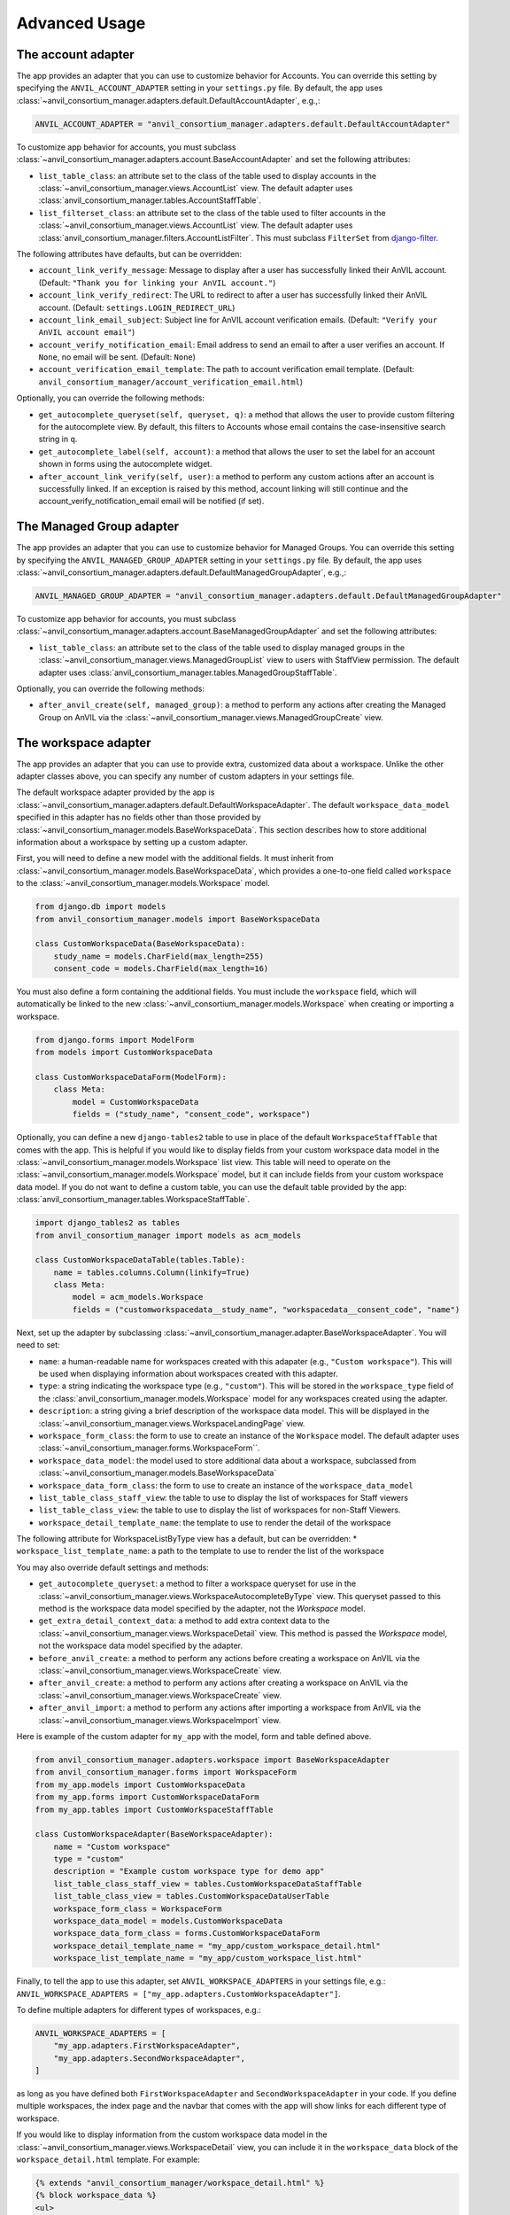 .. _advanced:

Advanced Usage
==============

.. _account_adapter:

The account adapter
-------------------

The app provides an adapter that you can use to customize behavior for Accounts.
You can override this setting by specifying the ``ANVIL_ACCOUNT_ADAPTER`` setting in your ``settings.py`` file.
By default, the app uses :class:`~anvil_consortium_manager.adapters.default.DefaultAccountAdapter`, e.g.,:

.. code-block:: python

        ANVIL_ACCOUNT_ADAPTER = "anvil_consortium_manager.adapters.default.DefaultAccountAdapter"

To customize app behavior for accounts, you must subclass :class:`~anvil_consortium_manager.adapters.account.BaseAccountAdapter`
and set the following attributes:

- ``list_table_class``: an attribute set to the class of the table used to display accounts in the :class:`~anvil_consortium_manager.views.AccountList` view. The default adapter uses :class:`anvil_consortium_manager.tables.AccountStaffTable`.
- ``list_filterset_class``: an attribute set to the class of the table used to filter accounts in the :class:`~anvil_consortium_manager.views.AccountList` view. The default adapter uses :class:`anvil_consortium_manager.filters.AccountListFilter`. This must subclass ``FilterSet`` from `django-filter <https://django-filter.readthedocs.io/en/stable/>`_.

The following attributes have defaults, but can be overridden:

- ``account_link_verify_message``: Message to display after a user has successfully linked their AnVIL account. (Default: ``"Thank you for linking your AnVIL account."``)
- ``account_link_verify_redirect``: The URL to redirect to after a user has successfully linked their AnVIL account. (Default: ``settings.LOGIN_REDIRECT_URL``)
- ``account_link_email_subject``: Subject line for AnVIL account verification emails. (Default: ``"Verify your AnVIL account email"``)
- ``account_verify_notification_email``: Email address to send an email to after a user verifies an account. If ``None``, no email will be sent. (Default: ``None``)
- ``account_verification_email_template``: The path to account verification email template. (Default: ``anvil_consortium_manager/account_verification_email.html``)

Optionally, you can override the following methods:

- ``get_autocomplete_queryset(self, queryset, q)``: a method that allows the user to provide custom filtering for the autocomplete view. By default, this filters to Accounts whose email contains the case-insensitive search string in ``q``.
- ``get_autocomplete_label(self, account)``: a method that allows the user to set the label for an account shown in forms using the autocomplete widget.
- ``after_account_link_verify(self, user)``: a method to perform any custom actions after an account is successfully linked. If an exception is raised by this method, account linking will still continue and the account_verify_notification_email email will be notified (if set).


.. _managed_group_adapter:

The Managed Group adapter
-------------------

The app provides an adapter that you can use to customize behavior for Managed Groups.
You can override this setting by specifying the ``ANVIL_MANAGED_GROUP_ADAPTER`` setting in your ``settings.py`` file.
By default, the app uses :class:`~anvil_consortium_manager.adapters.default.DefaultManagedGroupAdapter`, e.g.,:

.. code-block:: python

        ANVIL_MANAGED_GROUP_ADAPTER = "anvil_consortium_manager.adapters.default.DefaultManagedGroupAdapter"


To customize app behavior for accounts, you must subclass :class:`~anvil_consortium_manager.adapters.account.BaseManagedGroupAdapter`
and set the following attributes:

- ``list_table_class``: an attribute set to the class of the table used to display managed groups in the :class:`~anvil_consortium_manager.views.ManagedGroupList` view to users with StaffView permission. The default adapter uses :class:`anvil_consortium_manager.tables.ManagedGroupStaffTable`.

Optionally, you can override the following methods:

- ``after_anvil_create(self, managed_group)``: a method to perform any actions after creating the Managed Group on AnVIL via the :class:`~anvil_consortium_manager.views.ManagedGroupCreate` view.

.. _workspace_adapter:

The workspace adapter
---------------------

The app provides an adapter that you can use to provide extra, customized data about a workspace.
Unlike the other adapter classes above, you can specify any number of custom adapters in your settings file.

The default workspace adapter provided by the app is :class:`~anvil_consortium_manager.adapters.default.DefaultWorkspaceAdapter`.
The default ``workspace_data_model`` specified in this adapter has no fields other than those provided by :class:`~anvil_consortium_manager.models.BaseWorkspaceData`.
This section describes how to store additional information about a workspace by setting up a custom adapter.

First, you will need to define a new model with the additional fields.
It must inherit from :class:`~anvil_consortium_manager.models.BaseWorkspaceData`, which provides a one-to-one field called ``workspace`` to the :class:`~anvil_consortium_manager.models.Workspace` model.

.. code-block:: python

    from django.db import models
    from anvil_consortium_manager.models import BaseWorkspaceData

    class CustomWorkspaceData(BaseWorkspaceData):
        study_name = models.CharField(max_length=255)
        consent_code = models.CharField(max_length=16)

You must also define a form containing the additional fields. You must include the ``workspace`` field, which will automatically be linked to the new :class:`~anvil_consortium_manager.models.Workspace` when creating or importing a workspace.

.. code-block:: python

    from django.forms import ModelForm
    from models import CustomWorkspaceData

    class CustomWorkspaceDataForm(ModelForm):
        class Meta:
            model = CustomWorkspaceData
            fields = ("study_name", "consent_code", workspace")


Optionally, you can define a new ``django-tables2`` table to use in place of the default ``WorkspaceStaffTable`` that comes with the app.
This is helpful if you would like to display fields from your custom workspace data model in the :class:`~anvil_consortium_manager.models.Workspace` list view.
This table will need to operate on the :class:`~anvil_consortium_manager.models.Workspace` model, but it can include fields from your custom workspace data model.
If you do not want to define a custom table, you can use the default table provided by the app: :class:`anvil_consortium_manager.tables.WorkspaceStaffTable`.

.. code-block:: python

    import django_tables2 as tables
    from anvil_consortium_manager import models as acm_models

    class CustomWorkspaceDataTable(tables.Table):
        name = tables.columns.Column(linkify=True)
        class Meta:
            model = acm_models.Workspace
            fields = ("customworkspacedata__study_name", "workspacedata__consent_code", "name")


Next, set up the adapter by subclassing :class:`~anvil_consortium_manager.adapter.BaseWorkspaceAdapter`. You will need to set:

* ``name``: a human-readable name for workspaces created with this adapater (e.g., ``"Custom workspace"``). This will be used when displaying information about workspaces created with this adapter.
* ``type``: a string indicating the workspace type (e.g., ``"custom"``). This will be stored in the ``workspace_type`` field of the :class:`anvil_consortium_manager.models.Workspace` model for any workspaces created using the adapter.
* ``description``: a string giving a brief description of the workspace data model. This will be displayed in the :class:`~anvil_consortium_manager.views.WorkspaceLandingPage` view.
* ``workspace_form_class``: the form to use to create an instance of the ``Workspace`` model. The default adapter uses :class:`~anvil_consortium_manager.forms.WorkspaceForm``.
* ``workspace_data_model``: the model used to store additional data about a workspace, subclassed from :class:`~anvil_consortium_manager.models.BaseWorkspaceData`
* ``workspace_data_form_class``: the form to use to create an instance of the ``workspace_data_model``
* ``list_table_class_staff_view``: the table to use to display the list of workspaces for Staff viewers
* ``list_table_class_view``: the table to use to display the list of workspaces for non-Staff Viewers.
* ``workspace_detail_template_name``: the template to use to render the detail of the workspace

The following attribute for WorkspaceListByType view has a default, but can be overridden:
* ``workspace_list_template_name``: a path to the template to use to render the list of the workspace

You may also override default settings and methods:

- ``get_autocomplete_queryset``: a method to filter a workspace queryset for use in the :class:`~anvil_consortium_manager.views.WorkspaceAutocompleteByType` view. This queryset passed to this method is the workspace data model specified by the adapter, not the `Workspace` model.
- ``get_extra_detail_context_data``: a method to add extra context data to the :class:`~anvil_consortium_manager.views.WorkspaceDetail` view. This method is passed the `Workspace` model, not the workspace data model specified by the adapter.
- ``before_anvil_create``: a method to perform any actions before creating a workspace on AnVIL via the :class:`~anvil_consortium_manager.views.WorkspaceCreate` view.
- ``after_anvil_create``: a method to perform any actions after creating a workspace on AnVIL via the :class:`~anvil_consortium_manager.views.WorkspaceCreate` view.
- ``after_anvil_import``: a method to perform any actions after importing a workspace from AnVIL via the :class:`~anvil_consortium_manager.views.WorkspaceImport` view.

Here is example of the custom adapter for ``my_app`` with the model, form and table defined above.

.. code-block:: python

    from anvil_consortium_manager.adapters.workspace import BaseWorkspaceAdapter
    from anvil_consortium_manager.forms import WorkspaceForm
    from my_app.models import CustomWorkspaceData
    from my_app.forms import CustomWorkspaceDataForm
    from my_app.tables import CustomWorkspaceStaffTable

    class CustomWorkspaceAdapter(BaseWorkspaceAdapter):
        name = "Custom workspace"
        type = "custom"
        description = "Example custom workspace type for demo app"
        list_table_class_staff_view = tables.CustomWorkspaceDataStaffTable
        list_table_class_view = tables.CustomWorkspaceDataUserTable
        workspace_form_class = WorkspaceForm
        workspace_data_model = models.CustomWorkspaceData
        workspace_data_form_class = forms.CustomWorkspaceDataForm
        workspace_detail_template_name = "my_app/custom_workspace_detail.html"
        workspace_list_template_name = "my_app/custom_workspace_list.html"

Finally, to tell the app to use this adapter, set ``ANVIL_WORKSPACE_ADAPTERS`` in your settings file, e.g.: ``ANVIL_WORKSPACE_ADAPTERS = ["my_app.adapters.CustomWorkspaceAdapter"]``.

To define multiple adapters for different types of workspaces, e.g.:

.. code-block:: python

    ANVIL_WORKSPACE_ADAPTERS = [
        "my_app.adapters.FirstWorkspaceAdapter",
        "my_app.adapters.SecondWorkspaceAdapter",
    ]

as long as you have defined both ``FirstWorkspaceAdapter`` and ``SecondWorkspaceAdapter`` in your code.
If you define multiple workspaces, the index page and the navbar that comes with the app will show links for each different type of workspace.

If you would like to display information from the custom workspace data model in the :class:`~anvil_consortium_manager.views.WorkspaceDetail` view, you can include it in the ``workspace_data`` block of the ``workspace_detail.html`` template. For example:

.. code-block:: html

    {% extends "anvil_consortium_manager/workspace_detail.html" %}
    {% block workspace_data %}
    <ul>
      <li>Study name: {{ workspace_data_object.study_name }}</li>
      <li>Consent: {{ workspace_data_object.consent_code }}</li>
    </ul>
    {% endblock workspace_data %}

If custom content is not provided for the ``workspace_data`` block, a default set of information will be displayed: the billing project, the date added, and the date modified.

Customizing the :class:`~anvil_consortium_manager.models.Workspace` form
^^^^^^^^^^^^^^^^^^^^^^^^^^^^^^^^^^^^^^^^^^^^^^^^^^^^^^^^^^^^^^^^^^^^^^^^

Most workspace adapters can set `workspace_data_form` to :class:`~anvil_consortium_manager.forms.WorkspaceForm`.
This will use the default form provided by the app.

If you would like to add a custom form (e.g., to provide custom help text or do additional cleaning on fields), you can set `workspace_data_form` to a custom form.
You must subclass :class:`anvil_consortium_manager.forms.WorkspaceForm`.
If you modify the form `Meta` class, make sure that it also subclasses `WorkspaceForm.Meta`:

.. code-block:: python

    from anvil_consortium_manager.forms import WorkspaceForm

    class CustomWorkspaceForm(WorkspaceForm):

        class Meta(WorkspaceForm.Meta):
            help_texts = {"note": "Custom help for note field."}
